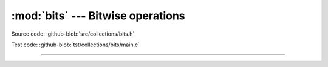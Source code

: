 :mod:`bits` --- Bitwise operations
==================================

.. module:: bits
   :synopsis: Bitwise operations.

Source code: :github-blob:`src/collections/bits.h`

Test code: :github-blob:`tst/collections/bits/main.c`

----------------------------------------------

.. doxygenfile:: collections/bits.h
   :project: simba
